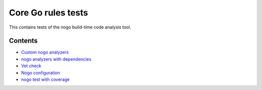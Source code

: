 Core Go rules tests
===================

This contains tests of the nogo build-time code analysis tool.

Contents
--------

.. Child list start

* `Custom nogo analyzers <custom/README.rst>`_
* `nogo analyzers with dependencies <deps/README.rst>`_
* `Vet check <vet/README.rst>`_
* `Nogo configuration <config/README.rst>`_
* `nogo test with coverage <coverage/README.rst>`_

.. Child list end

